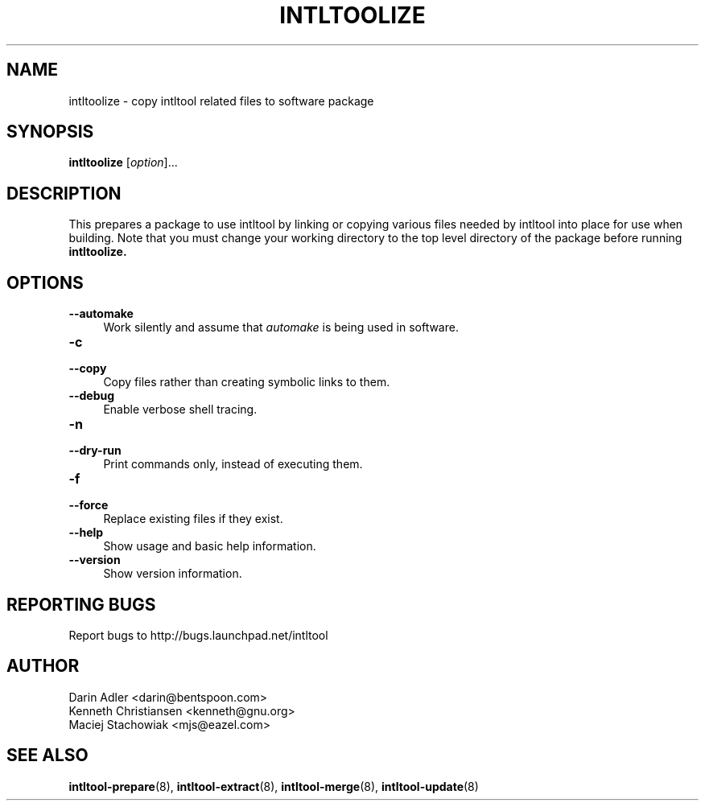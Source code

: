 .TH INTLTOOLIZE 8 "2003-08-02" "intltool"

.SH NAME
intltoolize \- copy intltool related files to software package

.SH SYNOPSIS
.B intltoolize
[\fIoption\fR]...


.SH DESCRIPTION
This prepares a package to use intltool by linking or copying
various files needed by intltool into place for use when building.
Note that you must change your working directory to the top
level directory of the package before running
.B intltoolize.


.SH OPTIONS
.IP "\fB\-\-automake\fR" 4
Work silently and assume that \fIautomake\fR is being used in software.
.IP "\fB\-c\fR" 4
.PD 0
.IP "\fB\-\-copy\fR" 4
.PD
Copy files rather than creating symbolic links to them.
.IP "\fB\-\-debug\fR" 4
Enable verbose shell tracing.
.IP "\fB\-n\fR" 4
.PD 0
.IP "\fB\-\-dry-run\fR" 4
.PD
Print commands only, instead of executing them.
.IP "\fB\-f\fR" 4
.PD 0
.IP "\fB\-\-force\fR" 4
.PD
Replace existing files if they exist.
.IP "\fB\-\-help\fR" 4
Show usage and basic help information.
.IP "\fB\-\-version\fR" 4
Show version information.


.SH REPORTING BUGS
Report bugs to http://bugs.launchpad.net/intltool

.SH AUTHOR
Darin Adler <darin@bentspoon.com>
.br
Kenneth Christiansen <kenneth@gnu.org>
.br
Maciej Stachowiak <mjs@eazel.com>


.SH SEE ALSO
.BR intltool-prepare (8),
.BR intltool-extract (8),
.BR intltool-merge (8),
.BR intltool-update (8)
